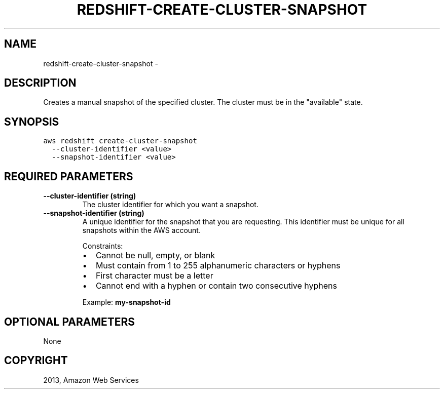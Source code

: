 .TH "REDSHIFT-CREATE-CLUSTER-SNAPSHOT" "1" "March 09, 2013" "0.8" "aws-cli"
.SH NAME
redshift-create-cluster-snapshot \- 
.
.nr rst2man-indent-level 0
.
.de1 rstReportMargin
\\$1 \\n[an-margin]
level \\n[rst2man-indent-level]
level margin: \\n[rst2man-indent\\n[rst2man-indent-level]]
-
\\n[rst2man-indent0]
\\n[rst2man-indent1]
\\n[rst2man-indent2]
..
.de1 INDENT
.\" .rstReportMargin pre:
. RS \\$1
. nr rst2man-indent\\n[rst2man-indent-level] \\n[an-margin]
. nr rst2man-indent-level +1
.\" .rstReportMargin post:
..
.de UNINDENT
. RE
.\" indent \\n[an-margin]
.\" old: \\n[rst2man-indent\\n[rst2man-indent-level]]
.nr rst2man-indent-level -1
.\" new: \\n[rst2man-indent\\n[rst2man-indent-level]]
.in \\n[rst2man-indent\\n[rst2man-indent-level]]u
..
.\" Man page generated from reStructuredText.
.
.SH DESCRIPTION
.sp
Creates a manual snapshot of the specified cluster. The cluster must be in the
"available" state.
.SH SYNOPSIS
.sp
.nf
.ft C
aws redshift create\-cluster\-snapshot
  \-\-cluster\-identifier <value>
  \-\-snapshot\-identifier <value>
.ft P
.fi
.SH REQUIRED PARAMETERS
.INDENT 0.0
.TP
.B \fB\-\-cluster\-identifier\fP  (string)
The cluster identifier for which you want a snapshot.
.TP
.B \fB\-\-snapshot\-identifier\fP  (string)
A unique identifier for the snapshot that you are requesting. This identifier
must be unique for all snapshots within the AWS account.
.sp
Constraints:
.INDENT 7.0
.IP \(bu 2
Cannot be null, empty, or blank
.IP \(bu 2
Must contain from 1 to 255 alphanumeric characters or hyphens
.IP \(bu 2
First character must be a letter
.IP \(bu 2
Cannot end with a hyphen or contain two consecutive hyphens
.UNINDENT
.sp
Example: \fBmy\-snapshot\-id\fP
.UNINDENT
.SH OPTIONAL PARAMETERS
.sp
None
.SH COPYRIGHT
2013, Amazon Web Services
.\" Generated by docutils manpage writer.
.

